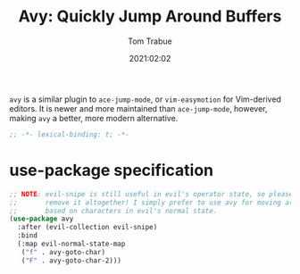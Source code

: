 #+title:    Avy: Quickly Jump Around Buffers
#+author:   Tom Trabue
#+email:    tom.trabue@gmail.com
#+date:     2021:02:02
#+property: header-args:emacs-lisp :lexical t
#+tags:

=avy= is a similar plugin to =ace-jump-mode=, or =vim-easymotion= for
Vim-derived editors. It is newer and more maintained than =ace-jump-mode=,
however, making =avy= a better, more modern alternative.

#+begin_src emacs-lisp :tangle yes
;; -*- lexical-binding: t; -*-

#+end_src

* use-package specification

#+begin_src emacs-lisp :tangle yes
  ;; NOTE: evil-snipe is still useful in evil's operator state, so please do not
  ;;       remove it altogether! I simply prefer to use avy for moving around
  ;;       based on characters in evil's normal state.
  (use-package avy
    :after (evil-collection evil-snipe)
    :bind
    (:map evil-normal-state-map
     ("f" . avy-goto-char)
     ("F" . avy-goto-char-2)))
#+end_src
